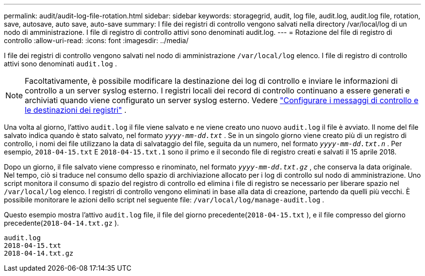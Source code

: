 ---
permalink: audit/audit-log-file-rotation.html 
sidebar: sidebar 
keywords: storagegrid, audit, log file, audit.log, audit.log file, rotation, save, autosave, auto save, auto-save 
summary: I file dei registri di controllo vengono salvati nella directory /var/local/log di un nodo di amministrazione. I file di registro di controllo attivi sono denominati audit.log. 
---
= Rotazione del file di registro di controllo
:allow-uri-read: 
:icons: font
:imagesdir: ../media/


[role="lead"]
I file dei registri di controllo vengono salvati nel nodo di amministrazione `/var/local/log` elenco. I file di registro di controllo attivi sono denominati `audit.log` .


NOTE: Facoltativamente, è possibile modificare la destinazione dei log di controllo e inviare le informazioni di controllo a un server syslog esterno. I registri locali dei record di controllo continuano a essere generati e archiviati quando viene configurato un server syslog esterno. Vedere link:../monitor/configure-audit-messages.html["Configurare i messaggi di controllo e le destinazioni dei registri"] .

Una volta al giorno, l'attivo `audit.log` il file viene salvato e ne viene creato uno nuovo `audit.log` il file è avviato.  Il nome del file salvato indica quando è stato salvato, nel formato `_yyyy-mm-dd.txt_` .  Se in un singolo giorno viene creato più di un registro di controllo, i nomi dei file utilizzano la data di salvataggio del file, seguita da un numero, nel formato `_yyyy-mm-dd.txt.n_` .  Per esempio, `2018-04-15.txt` E `2018-04-15.txt.1` sono il primo e il secondo file di registro creati e salvati il 15 aprile 2018.

Dopo un giorno, il file salvato viene compresso e rinominato, nel formato `_yyyy-mm-dd.txt.gz_` , che conserva la data originale. Nel tempo, ciò si traduce nel consumo dello spazio di archiviazione allocato per i log di controllo sul nodo di amministrazione. Uno script monitora il consumo di spazio del registro di controllo ed elimina i file di registro se necessario per liberare spazio nel `/var/local/log` elenco.  I registri di controllo vengono eliminati in base alla data di creazione, partendo da quelli più vecchi. È possibile monitorare le azioni dello script nel seguente file: `/var/local/log/manage-audit.log` .

Questo esempio mostra l'attivo `audit.log` file, il file del giorno precedente(`2018-04-15.txt` ), e il file compresso del giorno precedente(`2018-04-14.txt.gz` ).

[listing]
----
audit.log
2018-04-15.txt
2018-04-14.txt.gz
----